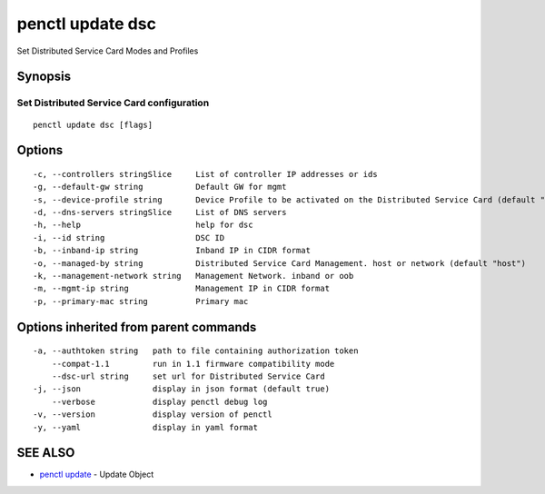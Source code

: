 .. _penctl_update_dsc:

penctl update dsc
-----------------

Set Distributed Service Card Modes and Profiles

Synopsis
~~~~~~~~



----------------------------
 Set Distributed Service Card configuration 
----------------------------


::

  penctl update dsc [flags]

Options
~~~~~~~

::

  -c, --controllers stringSlice     List of controller IP addresses or ids
  -g, --default-gw string           Default GW for mgmt
  -s, --device-profile string       Device Profile to be activated on the Distributed Service Card (default "FEATURE_PROFILE_BASE")
  -d, --dns-servers stringSlice     List of DNS servers
  -h, --help                        help for dsc
  -i, --id string                   DSC ID
  -b, --inband-ip string            Inband IP in CIDR format
  -o, --managed-by string           Distributed Service Card Management. host or network (default "host")
  -k, --management-network string   Management Network. inband or oob
  -m, --mgmt-ip string              Management IP in CIDR format
  -p, --primary-mac string          Primary mac

Options inherited from parent commands
~~~~~~~~~~~~~~~~~~~~~~~~~~~~~~~~~~~~~~

::

  -a, --authtoken string   path to file containing authorization token
      --compat-1.1         run in 1.1 firmware compatibility mode
      --dsc-url string     set url for Distributed Service Card
  -j, --json               display in json format (default true)
      --verbose            display penctl debug log
  -v, --version            display version of penctl
  -y, --yaml               display in yaml format

SEE ALSO
~~~~~~~~

* `penctl update <penctl_update.rst>`_ 	 - Update Object

